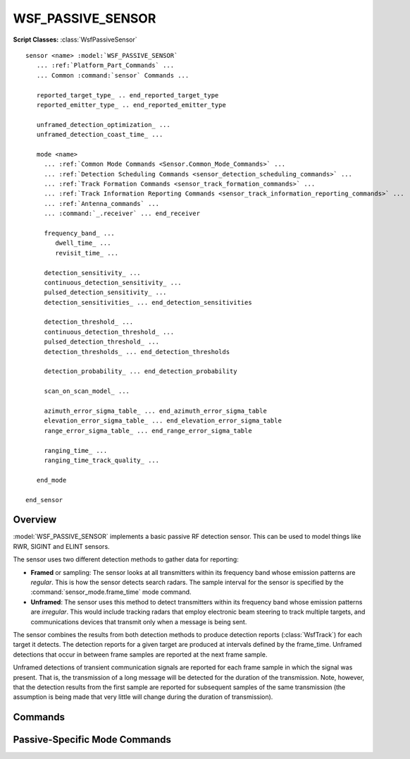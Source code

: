 .. ****************************************************************************
.. CUI
..
.. The Advanced Framework for Simulation, Integration, and Modeling (AFSIM)
..
.. The use, dissemination or disclosure of data in this file is subject to
.. limitation or restriction. See accompanying README and LICENSE for details.
.. ****************************************************************************

WSF_PASSIVE_SENSOR
------------------

.. model:: sensor WSF_PASSIVE_SENSOR

**Script Classes:** :class:`WsfPassiveSensor`

.. parsed-literal::

   sensor <name> :model:`WSF_PASSIVE_SENSOR`
      ... :ref:`Platform_Part_Commands` ...
      ... Common :command:`sensor` Commands ...

      reported_target_type_ .. end_reported_target_type
      reported_emitter_type_ .. end_reported_emitter_type

      unframed_detection_optimization_ ...
      unframed_detection_coast_time_ ...

      mode <name>
        ... :ref:`Common Mode Commands <Sensor.Common_Mode_Commands>` ...
        ... :ref:`Detection Scheduling Commands <sensor_detection_scheduling_commands>` ...
        ... :ref:`Track Formation Commands <sensor_track_formation_commands>` ...
        ... :ref:`Track Information Reporting Commands <sensor_track_information_reporting_commands>` ...
        ... :ref:`Antenna_commands` ...
        ... :command:`_.receiver` ... end_receiver

        frequency_band_ ...
           dwell_time_ ...
           revisit_time_ ...

        detection_sensitivity_ ...
        continuous_detection_sensitivity_ ...
        pulsed_detection_sensitivity_ ...
        detection_sensitivities_ ... end_detection_sensitivities

        detection_threshold_ ...
        continuous_detection_threshold_ ...
        pulsed_detection_threshold_ ...
        detection_thresholds_ ... end_detection_thresholds

        detection_probability_ ... end_detection_probability

        scan_on_scan_model_ ...

        azimuth_error_sigma_table_ ... end_azimuth_error_sigma_table
        elevation_error_sigma_table_ ... end_elevation_error_sigma_table
        range_error_sigma_table_ ... end_range_error_sigma_table

        ranging_time_ ...
        ranging_time_track_quality_ ...

      end_mode

   end_sensor

Overview
========

:model:`WSF_PASSIVE_SENSOR` implements a basic passive RF detection sensor. This can be used to model things like RWR, SIGINT
and ELINT sensors.

The sensor uses two different detection methods to gather data for reporting:

* **Framed** or sampling: The sensor looks at all transmitters within its frequency band whose emission patterns are
  *regular*. This is how the sensor detects search radars. The sample interval for the sensor is specified by the
  :command:`sensor_mode.frame_time` mode command.
* **Unframed**: The sensor uses this method to detect transmitters within its frequency band whose emission patterns
  are *irregular*. This would include tracking radars that employ electronic beam steering to track
  multiple targets, and communications devices that transmit only when a message is being sent.

The sensor combines the results from both detection methods to produce detection reports (:class:`WsfTrack`) for each target
it detects. The detection reports for a given target are produced at intervals defined by the frame_time. Unframed
detections that occur in between frame samples are reported at the next frame sample.

Unframed detections of transient communication signals are reported for each frame sample in which the signal was
present. That is, the transmission of a long message will be detected for the duration of the transmission. Note,
however, that the detection results from the first sample are reported for subsequent samples of the same transmission
(the assumption is being made that very little will change during the duration of transmission).

.. block:: WSF_PASSIVE_SENSOR

Commands
========

.. command:: reported_target_type  ... end_reported_target_type
   :block:

   Defines how the passive sensor reports target type information in tracks.

   .. parsed-literal::

      reported_target_type
        default_time_to_declare_ ...
        default_time_to_reevaluate_ ...
        type_ <target_type>
           ... type sub-commands ...
        type_ <target_type>
           ... type sub-commands ...
        ...
        default_type_
           ... type sub-commands ...
      end_reported_target_type


   **Subcommands**

   .. command:: default_time_to_declare <time-value>

      Defines the duration of time after the initial detection that is required to make a determination of the target type.

      Default: 0 sec

   .. command:: default_time_to_reevaluate <time-value>

      Defines the time interval used for reevaluating the identification of the target.  A value of 0 seconds indicates no
      reevaluation will take place.

      Default: 0 sec

   .. command:: type <target_type>

      Specifies the truth type to which the following subcommands apply.

   .. command:: default_type

      Specifies that the following type subcommands apply for any type not defined with the type command.

      **Type SubCommands**

      .. command:: time_to_declare <time-value>

         Defines the duration of time after the initial detection that is required to make a determination of the target type.

         Default: set by the default_time_to_declare command

      .. command:: time_to_reevaluate <time-value>

         Defines the time interval used for reevaluating the identification of the target.

         Default: set using the default_time_to_reevaluate command

      .. command:: report_type <type-name> emitter <emitter-name>

         ::

            report_type <type-name1>
              emitter <emitter-type-1>
              emitter <emitter-type-2>
              ...
              emitter <emitter-name-N>
            report_type <type-type-2
            ...

         Defines the reporting type-name as the target type based on the listed emitter-type(s) being reported in the emitter
         list. Currently exact matches between the emitter's defined for the report_type and a track's emitter list must happen
         for the given report_type to be reported. If there are differences another report_type or the default_type will be
         reported.

      .. command:: report_type <type-name> <probability>

         Defines the probability of reporting type-name as the target type.  The probability parameter is a value between 0.0
         and 1.0.  Any number of report_type commands may be specified as long as the probability parameters add up to 1.0.  For
         greater ease of use, the value remainder may be used as the probability parameter to specify whatever value is required
         to add up to 1.0.

      .. command:: report_truth

         Specifies that the sensor will report the truth type.  This is only valid under the default_type command.

.. block:: WSF_PASSIVE_SENSOR

.. command:: reported_emitter_type  ... end_reported_emitter_type

   Defines how the passive sensor reports emitter type information in tracks.

   .. parsed-literal::

      reported_emitter_type
        default_time_to_declare_ ...
        default_time_to_reevaluate_ ...
        type_ <emitter_type>
           ... type sub-commands ...
        type_ <emitter_type>
           ... type sub-commands ...
        ...
        default_type_
           ... type sub-commands ...
      end_reported_emitter_type

   **Subcommands**

   .. command:: default_time_to_declare <time-value>

      Defines the duration of time after the initial detection that is required to make a determination of the emitter type.

      Default: 0 sec

   .. command:: default_time_to_reevaluate <time-value>

      Defines the time interval used for reevaluating the identification of the emitter.  A value of 0 seconds indicates no
      reevaluation will take place.

      Default: 0 sec

   .. command:: type <emitter_type>

      Specifies the truth emitter type to which the following subcommands apply.

   .. command:: default_type

      Specifies that the following type subcommands apply for any type not defined with the type command.

      **Type SubCommands**

      .. command:: time_to_declare <time-value>

         Defines the duration of time after the initial detection that is required to make a determination of the emitter type.

         Default: set by the default_time_to_declare command

      .. command:: time_to_reevaluate <time-value>

         Defines the time interval used for reevaluating the identification of the emitter.

         Default: set using the default_time_to_reevaluate command

      .. command:: report_type <type-name> <probability>

         Defines the probability of reporting type-name as the emitter type.  The probability parameter is a value between 0.0
         and 1.0.  Any number of report_type commands may be specified as long as the probability parameters add up to 1.0.  For
         greater ease of use, the value remainder may be used as the probability parameter to specify whatever value is required
         to add up to 1.0.

      .. command:: report_truth

         Specifies that the sensor will report the truth type.  This is only valid under the default_type command.

.. block:: WSF_PASSIVE_SENSOR

.. command:: unframed_detection_optimization <boolean-value>

   This command indicates if unframed detection optimization will be used. If enabled, once the sensor successfully
   detects a given transmitter within a frame, subsequent attempts to detect the same transmitter in the same frame will
   be suppressed. For instance, if multiple messages are sent from a single transmitter during the passive frame, the passive
   sensor will only report on the first message that it can detect (if any). If the first message cannot be detected
   because of transmitter antenna pointing, it will report the second message if it can be detected, an so on.

   Default: true

   .. note::

      Use this if it is desired to have one ATTEMPT_TO_DETECT :command:`event_output` message for every
      SENSOR_DETECTION_ATTEMPT or MESSAGE_DELIVERY_ATTEMPT message, or if it desired to report the absolute best detection
      within the frame.

.. command:: unframed_detection_coast_time <time-value>

   If the passive sensor is running at a faster frame time than the sensors it is trying to detect, it may detect the
   transmitter one frame and not the next. This can cause a lot of track creation and deletion. This value indicates how
   long a successful detection from a transmitter will be reported.

   Default: 2 seconds

Passive-Specific Mode Commands
==============================

.. command:: frequency_band <lower-frequency> <upper-frequency>

   Defines a band of frequencies this sensor can detect.  This command may be specified more than once if the sensor can
   detect multiple bands.

.. command:: dwell_time <time-value>

.. command:: revisit_time <time-value>

   These two commands pertain to the immediately preceding frequency_band_ and define how long the sensor dwells in
   the band and the interval between dwells. These commands are effectively only when the scan_on_scan_model_ is
   enabled and are used to determine the temporal probability that the sensor would be looking at the frequency of the
   target emitter when a detection chance occurs.

   If these commands are defined for any band in the sensor then they must be defined for all bands in the sensor.

.. command:: continuous_detection_sensitivity <db-power>

.. command:: pulsed_detection_sensitivity <db-power>

.. command:: detection_sensitivity <db-power>

   Defines the minimum signal strength that can be 'reliably' detected. If detection_probability_ is defined then
   this is the signal strength that would result in a Pd of 0.5. If detection_probability_ is not defined then this
   defines the signal strength for which a successful detection will be declared.

   The first two forms set the detection sensitivity for continuous wave and pulsed signals, respectively. The last form
   sets both sensitivities to the same value. If **continuous_detection_sensitivity** is used then
   **pulsed_detection_sensitivity** must also be specified, and vice-versa. If no values for the detection thresholds or
   sensitivities are specified then the detection_threshold_ criteria will be used to set the default value.

   Default: See detection_threshold_.

.. command:: detection_sensitivities ... end_detection_sensitivities
   :block:

   This command allows the definition of frequency-dependent or signal-type- and frequency-dependent detection
   sensitivities.

   To define a table that is only frequency-dependent (for both "continuous" and 'pulsed" signal-types)::

      detection_sensitivities
         frequency <frequency-value-1> <db-power-1>
         frequency <frequency-value-2> <db-power-2>
         frequency <frequency-value-n> <db-power-n>
      end_detection_sensitivities

   To define a table that is signal-type- and frequency-dependent::

      detection_sensitivities
         signal_type <signal-type-1>
            frequency <frequency-value-1> <db-power-1>
            frequency <frequency-value-2> <db-power-2>
            frequency <frequency-value-n> <db-power-n>
         signal_type <signal-type-2>
            frequency <frequency-value-1> <db-power-1>
            frequency <frequency-value-2> <db-power-2>
            frequency <frequency-value-n> <db-power-n>
      end_detection_sensitivities

   **<signal-type>**
      A string input of the signal-type the table is for, valid values are ["continuous" | "pulsed" | "both"].

   **<frequency>**
      A frequency value.

   **<db-power>**
      The received signal strength required for detection at the indicated frequency.

   When defining a signal-type- and frequency-dependent table, the following rule(s) must be noted:

   * Any 'frequency' entry that occurs before the first 'signal_type' entry is assumed to apply to the "both" (i.e.,
     continuous and pulsed) signal-types. If a 'signal_type' is then entered the corresponding data entered before for that
     signal-type will be cleared and the new data entered.

   The process for determining sensitivity uses the following algorithm:

   * If a signal-type-dependent table is being used, the signal-type of the received signal is used to locate the
     appropriate signal-type-specific set of frequency entries.
   * Frequencies greater than or equal *frequency-value-m* and less than *frequency-value-m+1* will use *db-power-m*
   * Frequencies less than *frequency-value-1* will use *db-ratio-1*.
   * Frequencies greater than or equal to *frequency-value-n* will use *db-power-n*.

   .. note::

      Entries will be sorted into increasing order of frequency.

   .. note::

      If detection_threshold_ and/or continuous_detection_threshold_ and/or
      pulsed_detection_threshold_ and/or detection_thresholds_ and/or sensitivity_threshold and/or
      continuous_sensitivities and/or pulsed_sensitivity_threshold and/or detection_sensitivities_ are
      specified, the last one is used.

   .. note::

      If neither detection_threshold_ and/or continuous_detection_threshold_ and/or
      pulsed_detection_threshold_ and/or detection_thresholds_ and/or detection_sensitivity_ and/or
      continuous_detection_sensitivity_ and/or pulsed_detection_sensitivity_ and/or
      detection_sensitivities_ are specified, the detection_threshold will assumed to be 3.0 dB for pulsed and
      continuous signal-types

.. block:: WSF_PASSIVE_SENSOR

.. command:: continuous_detection_threshold <db-ratio>

.. command:: pulsed_detection_threshold <db-ratio>

.. command:: detection_threshold <db-ratio>

   This is an alternative to detection_sensitivity_. It defines the minimum signal-to-noise ratio that can be
   'reliably' detected. If detection_probability_ is defined then this is the signal-to-noise ratio that would
   result in a Pd of 0.5. If detection_probability_ is not defined then this defines the signal-to-noise ratio for
   which a successful detection will be declared.

   The first two forms set the detection threshold for continuous wave and pulsed signals, respectively. The last form
   sets both thresholds to the same value. If **continuous_detection_threshold** is used then
   **pulsed_detection_threshold** must also be specified, and vice-versa. If no values for the detection thresholds or
   sensitivities are specified then both thresholds will be set to 3.0 db to be consistent with old input files.

   Default: 3.0 dB (if both **detection_threshold(s)** and **detection_sensitivity(s)** are not defined)

.. command:: detection_thresholds ... end_detection_thresholds

   This command allows the definition of frequency-dependent or signal-type- and frequency-dependent detection thresholds.

   To define a table that is only frequency-dependent (for both 'continuous' and 'pulsed' signal-types)::

      detection_thresholds
         frequency <frequency-value-1> <db-ratio-1>
         frequency <frequency-value-2> <db-ratio-2>
         frequency <frequency-value-n> <db-ratio-n>
      end_detection_thresholds

   To define a table that is signal-type- and frequency-dependent::

      detection_thresholds
         signal_type <signal-type-1>
            frequency <frequency-value-1> <db-ratio-1>
            frequency <frequency-value-2> <db-ratio-2>
            frequency <frequency-value-n> <db-ratio-n>
         signal_type <signal-type-2>
            frequency <frequency-value-1> <db-ratio-1>
            frequency <frequency-value-2> <db-ratio-2>
            frequency <frequency-value-n> <db-ratio-n>
      end_detection_thresholds

   **<signal-type>**
      A string input of the signal-type the table is for, valid values are ["continuous" | "pulsed" | "both"].

   **<frequency>**
      A frequency value.

   **<db-ration>**
      The signal-to-noise ratio required for detection at the indicated frequency.

   When defining a signal-type- and frequency-dependent table, the following rule(s) must be noted:

   * Any 'frequency' entry that occurs before the first 'signal_type' entry is assumed to apply to the "both" (i.e.,
     continuous and pulsed) signal-types. If a signal_type is then entered the corresponding data entered before for that
     signal-type will be cleared and the new data entered.

   The process for determining threshold uses the following algorithm:

   * If a signal-type-dependent table is being used, the signal-type of the received signal is used to locate the
     appropriate signal-type-specific set of frequency entries.
   * Frequencies greater than or equal *frequency-value-m* and less than *frequency-value-m+1* will use *db-ratio-m*
   * Frequencies less than *frequency-value-1* will use *db-ratio-1*.
   * Frequencies greater than or equal to *frequency-value-n* will use *db-ratio-n*.

   .. note::

      Entries will be sorted into increasing order of frequency.

   .. note::

      If detection_threshold_ and/or continuous_detection_threshold_ and/or
      pulsed_detection_threshold_ and/or detection_thresholds_ and/or sensitivity_threshold and/or
      continuous_sensitivity_threshold and/or pulsed_sensitivity_threshold and/or
      detection_sensitivities_ are specified, the last one is used.

   .. note::

      If neither detection_threshold_ and/or continuous_detection_threshold_ and/or
      pulsed_detection_threshold_ and/or detection_thresholds_ and/or sensitivity_threshold and/or
      continuous_sensitivity_threshold and/or pulsed_sensitivity_threshold and/or
      detection_sensitivities_ are specified, the detection_threshold will assumed to be 3.0 dB for pulsed and
      continuous signal-types

.. block:: WSF_PASSIVE_SENSOR

.. command:: detection_probability

   Defines a function of probability of detection (Pd) versus received signal strength (expressed as a ratio of the
   received power to the detection sensitivity). The table is defined as follows::

      detection_probability
         signal <db-ratio-1> pd <pd-value-1>
         signal <db-ratio-2> pd <pd-value-2>
         ...
         signal <db-ratio-n> pd <pd-value-n>
      end_detection_probability

   **<db-ratio-n>**
      The ratio of the received signal power to the detection sensitivity.

   **<pd-value-n>**
      The probability of detection associated with the ratio.

   Signals that exceed the limits of the table will be clamped to the appropriate endpoint. Intermediate values will be
   determined using linear interpolation.

   If this function is not defined then a binary detector is used. The Pd will be 1.0 if the signal level is equal to or
   exceeds the detection sensitivity.

   Default: Function is not defined - the binary detector is used.

   .. note::

      If detection_threshold_ or detection_thresholds_ is used, the detection sensitivity will
      be computed as the detection threshold times the noise power.

.. command:: scan_on_scan_model <boolean-value>

   Specifies if the Probabilistic Scan-On-Scan (PSOS) model should be employed. This model attempts to probabilistically
   capture the temporal effects in which the passive sensor is scanning in frequency and the emitter may be scanning in angle.

   If the model is **off**, detection attempts will assume the target emitter is pointed (as closely as possible) directly
   at the passive sensor and that the passive sensor is currently attempting to detect the frequency at which the target emitter
   is emitting. This often results in an overly optimistic detection results.

   If the model is **on**, the detection attempts will probabilistically consider the fact that the target emitter may be
   rotating and that the passive sensor may be scanning in frequency. The probabilistic frequency effects will be employed
   only if dwell_time_ and revisit_time_ are specified for every frequency_band_.

   Default: off

.. command:: azimuth_error_sigma_table

.. command:: elevation_error_sigma_table

.. command:: range_error_sigma_table

   These commands provide the ability to define error sigmas that are a function of the frequency of the received signal
   instead of the fixed sigmas that are provided by the single-valued :command:`sensor_mode.azimuth_error_sigma`,
   :command:`sensor_mode.elevation_error_sigma` and :command:`sensor_mode.range_error_sigma` commands. The points define a curve on a plot
   whose x-axis is the log_10 of the frequency and the y-axis is the error sigma. Linear interpolation is used to derive
   the values for intermediate frequencies. Signals whose frequencies are outside the range of the table use the value
   from the appropriate endpoint (i.e., extrapolation is not performed).

   The format of the command follows

   ::

      type_error_sigma_table
         frequency <frequency-1> <error-sigma-1>
         frequency <frequency-2> <error-sigma-2>
         ...
         frequency <frequency-n> <error-sigma-n>
      end_type_error_sigma_table

   *type* is **azimuth**, **elevation** or **range** and *<error-sigma>* is a sigma using the same format as the values in
   :command:`sensor_mode.azimuth_error_sigma`, :command:`sensor_mode.elevation_error_sigma` and
   :command:`sensor_mode.range_error_sigma` commands. Independent tables may be provided for each *type*.

   .. note::

         The entries must in order of monotonically increasing frequency.

   .. note::

         Providing a table will override any specification of its single-valued counterpart.

.. command:: ranging_time <time-value>

   Adds range information to any track generated by this sensor after the specified time has elapsed.  This basically
   simulates that the system could triangulate and get the range after a sufficient period of time.

.. command:: ranging_time_track_quality <quality-value>

   If the ranging time is used to generate a track with range information, this parameter controls the track quality once
   range is valid.  The quality-value must be non-negative.
